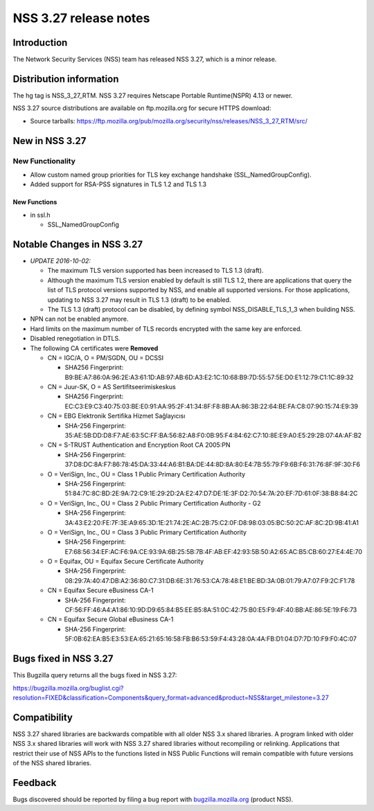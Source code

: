 ======================
NSS 3.27 release notes
======================
.. _Introduction:

Introduction
------------

The Network Security Services (NSS) team has released NSS 3.27, which is
a minor release.

.. _Distribution_information:

Distribution information
------------------------

The hg tag is NSS_3_27_RTM. NSS 3.27 requires Netscape Portable
Runtime(NSPR) 4.13 or newer.

NSS 3.27 source distributions are available on ftp.mozilla.org for
secure HTTPS download:

-  Source tarballs:
   https://ftp.mozilla.org/pub/mozilla.org/security/nss/releases/NSS_3_27_RTM/src/

.. _New_in_NSS_3.27:

New in NSS 3.27
---------------

.. _New_Functionality:

New Functionality
~~~~~~~~~~~~~~~~~

-  Allow custom named group priorities for TLS key exchange handshake
   (SSL_NamedGroupConfig).
-  Added support for RSA-PSS signatures in TLS 1.2 and TLS 1.3

.. _New_Functions:

New Functions
^^^^^^^^^^^^^

-  in ssl.h

   -  SSL_NamedGroupConfig

.. _Notable_Changes_in_NSS_3.27:

Notable Changes in NSS 3.27
---------------------------

-  *UPDATE 2016-10-02:*

   -  The maximum TLS version supported has been increased to TLS 1.3
      (draft).
   -  Although the maximum TLS version enabled by default is still TLS
      1.2, there are applications that query the list of TLS protocol
      versions supported by NSS, and enable all supported versions. For
      those applications, updating to NSS 3.27 may result in TLS 1.3
      (draft) to be enabled.
   -  The TLS 1.3 (draft) protocol can be disabled, by defining symbol
      NSS_DISABLE_TLS_1_3 when building NSS.

-  NPN can not be enabled anymore.
-  Hard limits on the maximum number of TLS records encrypted with the
   same key are enforced.
-  Disabled renegotiation in DTLS.
-  The following CA certificates were **Removed**

   -  CN = IGC/A, O = PM/SGDN, OU = DCSSI

      -  SHA256 Fingerprint:
         B9:BE:A7:86:0A:96:2E:A3:61:1D:AB:97:AB:6D:A3:E2:1C:10:68:B9:7D:55:57:5E:D0:E1:12:79:C1:1C:89:32

   -  CN = Juur-SK, O = AS Sertifitseerimiskeskus

      -  SHA256 Fingerprint:
         EC:C3:E9:C3:40:75:03:BE:E0:91:AA:95:2F:41:34:8F:F8:8B:AA:86:3B:22:64:BE:FA:C8:07:90:15:74:E9:39

   -  CN = EBG Elektronik Sertifika Hizmet Sağlayıcısı

      -  SHA-256 Fingerprint:
         35:AE:5B:DD:D8:F7:AE:63:5C:FF:BA:56:82:A8:F0:0B:95:F4:84:62:C7:10:8E:E9:A0:E5:29:2B:07:4A:AF:B2

   -  CN = S-TRUST Authentication and Encryption Root CA 2005:PN

      -  SHA-256 Fingerprint:
         37:D8:DC:8A:F7:86:78:45:DA:33:44:A6:B1:BA:DE:44:8D:8A:80:E4:7B:55:79:F9:6B:F6:31:76:8F:9F:30:F6

   -  O = VeriSign, Inc., OU = Class 1 Public Primary Certification
      Authority

      -  SHA-256 Fingerprint:
         51:84:7C:8C:BD:2E:9A:72:C9:1E:29:2D:2A:E2:47:D7:DE:1E:3F:D2:70:54:7A:20:EF:7D:61:0F:38:B8:84:2C

   -  O = VeriSign, Inc., OU = Class 2 Public Primary Certification
      Authority - G2

      -  SHA-256 Fingerprint:
         3A:43:E2:20:FE:7F:3E:A9:65:3D:1E:21:74:2E:AC:2B:75:C2:0F:D8:98:03:05:BC:50:2C:AF:8C:2D:9B:41:A1

   -  O = VeriSign, Inc., OU = Class 3 Public Primary Certification
      Authority

      -  SHA-256 Fingerprint:
         E7:68:56:34:EF:AC:F6:9A:CE:93:9A:6B:25:5B:7B:4F:AB:EF:42:93:5B:50:A2:65:AC:B5:CB:60:27:E4:4E:70

   -  O = Equifax, OU = Equifax Secure Certificate Authority

      -  SHA-256 Fingerprint:
         08:29:7A:40:47:DB:A2:36:80:C7:31:DB:6E:31:76:53:CA:78:48:E1:BE:BD:3A:0B:01:79:A7:07:F9:2C:F1:78

   -  CN = Equifax Secure eBusiness CA-1

      -  SHA-256 Fingerprint:
         CF:56:FF:46:A4:A1:86:10:9D:D9:65:84:B5:EE:B5:8A:51:0C:42:75:B0:E5:F9:4F:40:BB:AE:86:5E:19:F6:73

   -  CN = Equifax Secure Global eBusiness CA-1

      -  SHA-256 Fingerprint:
         5F:0B:62:EA:B5:E3:53:EA:65:21:65:16:58:FB:B6:53:59:F4:43:28:0A:4A:FB:D1:04:D7:7D:10:F9:F0:4C:07

.. _Bugs_fixed_in_NSS_3.27:

Bugs fixed in NSS 3.27
----------------------

This Bugzilla query returns all the bugs fixed in NSS 3.27:

https://bugzilla.mozilla.org/buglist.cgi?resolution=FIXED&classification=Components&query_format=advanced&product=NSS&target_milestone=3.27

.. _Compatibility:

Compatibility
-------------

NSS 3.27 shared libraries are backwards compatible with all older NSS
3.x shared libraries. A program linked with older NSS 3.x shared
libraries will work with NSS 3.27 shared libraries without recompiling
or relinking. Applications that restrict their use of NSS APIs to the
functions listed in NSS Public Functions will remain compatible with
future versions of the NSS shared libraries.

.. _Feedback:

Feedback
--------

Bugs discovered should be reported by filing a bug report with
`bugzilla.mozilla.org <https://bugzilla.mozilla.org/enter_bug.cgi?product=NSS>`__
(product NSS).
